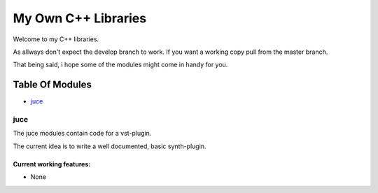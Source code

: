 ####################
My Own C++ Libraries
####################

Welcome to my C++ libraries.

As allways don't expect the develop branch to work.
If you want a working copy pull from the master branch.

That being said, i hope some of the modules might come in handy for you.

Table Of Modules
################

* juce_

.. _juce:

juce
====

The juce modules contain code for a vst-plugin.

The current idea is to write a well documented, basic synth-plugin.

Current working features:
-------------------------

* None
